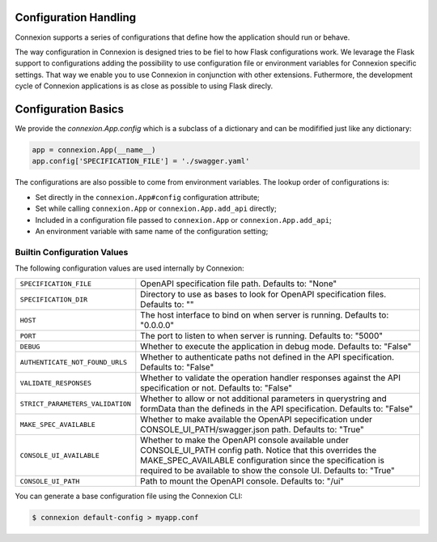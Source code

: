 Configuration Handling
======================

.. versionadded:: 1.0.130

Connexion supports a series of configurations that define how the
application should run or behave.

The way configuration in Connexion is designed tries to be fiel to how
Flask configurations work. We levarage the Flask support to
configurations adding the possibility to use configuration file or
environment variables for Connexion specific settings. That way we
enable you to use Connexion in conjunction with other
extensions. Futhermore, the development cycle of Connexion
applications is as close as possible to using Flask direcly.


Configuration Basics
====================

We provide the `connexion.App.config` which is a subclass of a
dictionary and can be modifified just like any dictionary:

.. code-block:: python

    app = connexion.App(__name__)
    app.config['SPECIFICATION_FILE'] = './swagger.yaml'


The configurations are also possible to come from environment
variables. The lookup order of configurations is:

- Set directly in the ``connexion.App#config`` configuration
  attribute;
- Set while calling ``connexion.App`` or ``connexion.App.add_api``
  directly;
- Included in a configuration file passed to ``connexion.App`` or
  ``connexion.App.add_api``;
- An environment variable with same name of the configuration setting;


Builtin Configuration Values
----------------------------

The following configuration values are used internally by Connexion:

.. tabularcolumns:: |p{6.5cm}|p{8.5cm}|

========================================= =========================================
``SPECIFICATION_FILE``                    OpenAPI specification file path. Defaults
                                          to: "None"
``SPECIFICATION_DIR``                     Directory to use as bases to look for
                                          OpenAPI specification files. Defaults to:
                                          ""
``HOST``                                  The host interface to bind on when server
                                          is running. Defaults to: "0.0.0.0"
``PORT``                                  The port to listen to when server is
                                          running. Defaults to: "5000"
``DEBUG``                                 Whether to execute the application in
                                          debug mode. Defaults to: "False"
``AUTHENTICATE_NOT_FOUND_URLS``           Whether to authenticate paths not defined
                                          in the API specification. Defaults to:
                                          "False"
``VALIDATE_RESPONSES``                    Whether to validate the operation handler
                                          responses against the API specification
                                          or not. Defaults to: "False"
``STRICT_PARAMETERS_VALIDATION``          Whether to allow or not additional
                                          parameters in querystring and formData
                                          than the defineds in the API
                                          specification. Defaults to: "False"
``MAKE_SPEC_AVAILABLE``                   Whether to make available the OpenAPI
                                          sepecification under
                                          CONSOLE_UI_PATH/swagger.json path.
                                          Defaults to: "True"
``CONSOLE_UI_AVAILABLE``                  Whether to make the OpenAPI console
                                          available under CONSOLE_UI_PATH config
                                          path. Notice that this overrides the
                                          MAKE_SPEC_AVAILABLE configuration since
                                          the specification is required to be
                                          available to show the console UI.
                                          Defaults to: "True"
``CONSOLE_UI_PATH``                       Path to mount the OpenAPI console.
                                          Defaults to: "/ui"
========================================= =========================================

You can generate a base configuration file using the Connexion CLI:

.. code-block:: bash

    $ connexion default-config > myapp.conf
